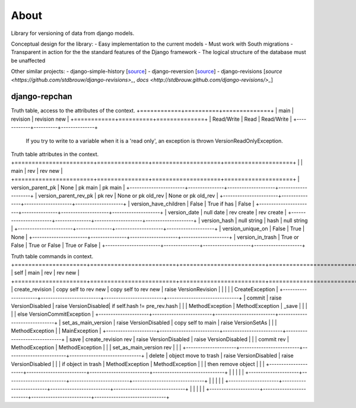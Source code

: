 =====
About
=====

Library for versioning of data from django models.

Conceptual design for the library:
- Easy implementation to the current models
- Must work with South migrations
- Transparent in action for the the standard features of the Django framework
- The logical structure of the database must be unaffected

Other similar projects:
- django-simple-history [`source <https://bitbucket.org/q/django-simple-history/src>`_]
- django-reversion [`source <https://github.com/etianen/django-reversion.git>`_]
- django-revisions [`source <https://github.com/stdbrouw/django-revisions>_`, `docs <http://stdbrouw.github.com/django-revisions/>_`]


django-repchan
==============

Truth table, access to the attributes of the context. 
+============+==========+==============+
| main       | revision | revision new |
+============+==========+==============+
| Read/Write | Read     | Read/Write   |
+------------+----------+--------------+
 If you try to write to a variable when it is a 'read only', 
 an exception is thrown VersionReadOnlyException.


Truth table attributes in the context.
+=======================+===============+====================+====================+
|                       | main          | rev                | rev new            |
+=======================+===============+====================+====================+
| version_parent_pk     | None          | pk main            | pk main            |
+-----------------------+---------------+--------------------+--------------------+
| version_parent_rev_pk | pk rev        | None or pk old_rev | None or pk old_rev |
+-----------------------+---------------+--------------------+--------------------+
| version_have_children | False         | True if has        | False              |
+-----------------------+---------------+--------------------+--------------------+
| version_date          | null date     | rev create         | rev create         |
+-----------------------+---------------+--------------------+--------------------+
| version_hash          | null string   | hash               | null string        |
+-----------------------+---------------+--------------------+--------------------+
| version_unique_on     | False         | True               | None               |
+-----------------------+---------------+--------------------+--------------------+
| version_in_trash      | True or False | True or False      | True or False      |
+-----------------------+---------------+--------------------+--------------------+


Truth table commands in context.
+=====================+=========================+=========================+==============================+
| self                | main                    | rev                     | rev new                      |
+=====================+=========================+=========================+==============================+
| create_revision     | copy self to rev new    | copy self to rev new    | raise  VersionRevision\      |
|                     |                         |                         | CreateException              |
+---------------------+-------------------------+-------------------------+------------------------------+
| commit              | raise VersionDisabled\  | raise  VersionDisabled\ | if self.hash != pre_rev.hash |
|                     | MethodException         | MethodException         | _save                        |
|                     |                         |                         | else VersionCommitException  |
+---------------------+-------------------------+-------------------------+------------------------------+
| set_as_main_version | raise VersionDisabled\  | copy self to main       | raise  VersionSetAs\         |
|                     | MethodException         |                         | MainException                |
+---------------------+-------------------------+-------------------------+------------------------------+
| save                | create_revision rev     | raise VersionDisabled\  | raise VersionDisabled\       |
|                     | commit rev              | MethodException         | MethodException              |
|                     | set_as_main_version rev |                         |                              |
+---------------------+-------------------------+-------------------------+------------------------------+
| delete              | object move to trash    | raise VersionDisabled\  | raise VersionDisabled\       |
|                     | if object in trash      | MethodException         | MethodException              |
|                     | then remove object      |                         |                              |
+---------------------+-------------------------+-------------------------+------------------------------+
|                     |                         |                         |                              |
+---------------------+-------------------------+-------------------------+------------------------------+
|                     |                         |                         |                              |
+---------------------+-------------------------+-------------------------+------------------------------+
|                     |                         |                         |                              |
+---------------------+-------------------------+-------------------------+------------------------------+

